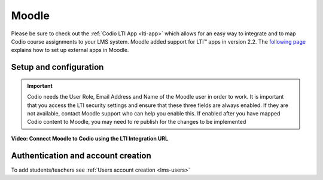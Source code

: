 .. meta::
   :description: Integrating with Moodle

.. _moodle:

Moodle
======

Please be sure to check out the :ref:`Codio LTI App <lti-app>` which allows for an easy way to integrate and to map Codio course assignments to your LMS system. Moodle added support for LTI™ apps in version 2.2. The `following page <https://docs.moodle.org/32/en/External_tool_settings>`__ explains how to set up external apps in Moodle.

Setup and configuration
-----------------------

.. Important:: Codio needs the User Role, Email Address and Name of the Moodle user in order to work. It is important that you access the LTI security settings and ensure that these three fields are always enabled. If they are not available, contact Moodle support who can help you enable this. If enabled after you have mapped Codio content to Moodle, you may need to re publish for the changes to be implemented

**Video: Connect Moodle to Codio using the LTI Integration URL**

.. raw:: html

    <iframe width="620" height="349" src="https://codio.wistia.com/medias/awib5ehvj0?wvideo=awib5ehvj0" allowtransparency="true" frameborder="0" scrolling="no" class="wistia_embed" name="wistia_embed" allowfullscreen mozallowfullscreen webkitallowfullscreen oallowfullscreen msallowfullscreen width="620" height="349"></iframe>



.. raw:: html

   <iframe src="https://player.vimeo.com/video/170350745" width="640" height="442" frameborder="0" webkitallowfullscreen mozallowfullscreen allowfullscreen></iframe>
   
   
Authentication and account creation
-----------------------------------

To add students/teachers see :ref:`Users account creation <lms-users>`